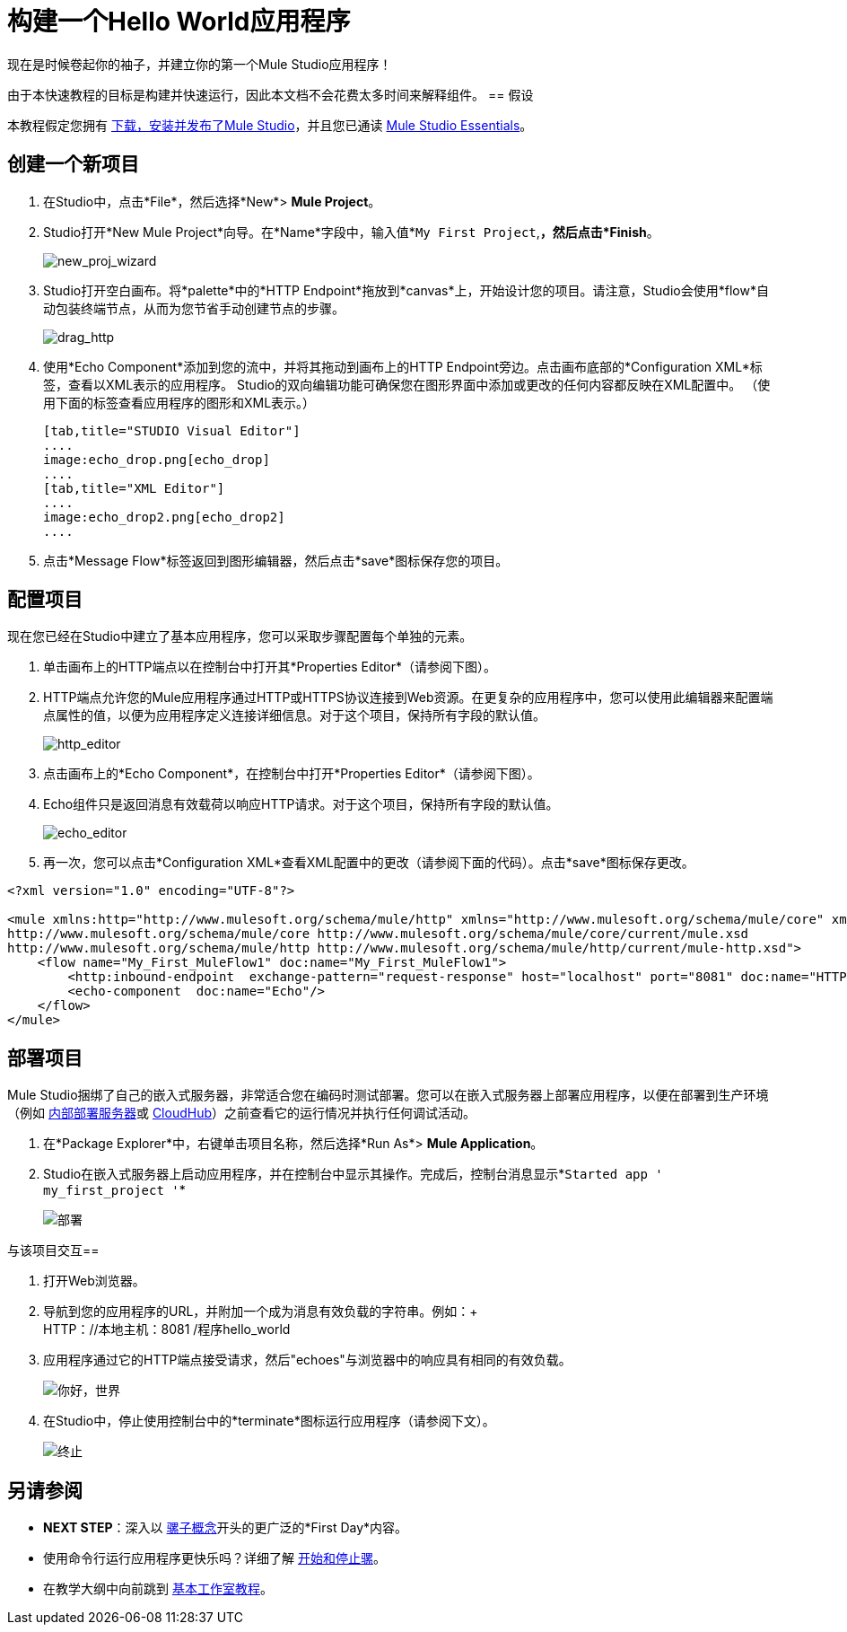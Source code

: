 = 构建一个Hello World应用程序

现在是时候卷起你的袖子，并建立你的第一个Mule Studio应用程序！

由于本快速教程的目标是构建并快速运行，因此本文档不会花费太多时间来解释组件。
== 假设

本教程假定您拥有 link:/anypoint-studio/v/6/download-and-launch-anypoint-studio[下载，安装并发布了Mule Studio]，并且您已通读 link:/anypoint-studio/v/5/index[Mule Studio Essentials]。

== 创建一个新项目

. 在Studio中，点击*File*，然后选择*New*> *Mule Project*。
.  Studio打开*New Mule Project*向导。在*Name*字段中，输入值*`My First Project`,*，然后点击*Finish*。 +

+
image:new_proj_wizard.png[new_proj_wizard] +
+

.  Studio打开空白画布。将*palette*中的*HTTP Endpoint*拖放到*canvas*上，开始设计您的项目。请注意，Studio会使用*flow*自动包装终端节点，从而为您节省手动创建节点的步骤。 +

+
image:drag_http.png[drag_http] +
+

. 使用*Echo Component*添加到您的流中，并将其拖动到画布上的HTTP Endpoint旁边。点击画布底部的*Configuration XML*标签，查看以XML表示的应用程序。 Studio的双向编辑功能可确保您在图形界面中添加或更改的任何内容都反映在XML配置中。 （使用下面的标签查看应用程序的图形和XML表示。）
+

[tabs]
------
[tab,title="STUDIO Visual Editor"]
....
image:echo_drop.png[echo_drop]
....
[tab,title="XML Editor"]
....
image:echo_drop2.png[echo_drop2]
....
------

. 点击*Message Flow*标签返回到图形编辑器，然后点击*save*图标保存您的项目。

== 配置项目

现在您已经在Studio中建立了基本应用程序，您可以采取步骤配置每个单独的元素。

. 单击画布上的HTTP端点以在控制台中打开其*Properties Editor*（请参阅下图）。
.  HTTP端点允许您的Mule应用程序通过HTTP或HTTPS协议连接到Web资源。在更复杂的应用程序中，您可以使用此编辑器来配置端点属性的值，以便为应用程序定义连接详细信息。对于这个项目，保持所有字段的默认值。 +

+
image:http_editor.png[http_editor] +
+

. 点击画布上的*Echo Component*，在控制台中打开*Properties Editor*（请参阅下图）。
.  Echo组件只是返回消息有效载荷以响应HTTP请求。对于这个项目，保持所有字段的默认值。 +

+
image:echo_editor.png[echo_editor] +
+

. 再一次，您可以点击*Configuration XML*查看XML配置中的更改（请参阅下面的代码）。点击*save*图标保存更改。

[source, xml, linenums]
----
<?xml version="1.0" encoding="UTF-8"?>
 
<mule xmlns:http="http://www.mulesoft.org/schema/mule/http" xmlns="http://www.mulesoft.org/schema/mule/core" xmlns:doc="http://www.mulesoft.org/schema/mule/documentation" xmlns:spring="http://www.springframework.org/schema/beans" version="EE-3.4.0" xmlns:xsi="http://www.w3.org/2001/XMLSchema-instance" xsi:schemaLocation="http://www.springframework.org/schema/beans http://www.springframework.org/schema/beans/spring-beans-current.xsd
http://www.mulesoft.org/schema/mule/core http://www.mulesoft.org/schema/mule/core/current/mule.xsd
http://www.mulesoft.org/schema/mule/http http://www.mulesoft.org/schema/mule/http/current/mule-http.xsd">
    <flow name="My_First_MuleFlow1" doc:name="My_First_MuleFlow1">
        <http:inbound-endpoint  exchange-pattern="request-response" host="localhost" port="8081" doc:name="HTTP"/>
        <echo-component  doc:name="Echo"/>
    </flow>
</mule>
----

== 部署项目

Mule Studio捆绑了自己的嵌入式服务器，非常适合您在编码时测试部署。您可以在嵌入式服务器上部署应用程序，以便在部署到生产环境（例如 link:/runtime-manager/deploying-to-your-own-servers[内部部署服务器]或 link:/runtime-manager/cloudhub[CloudHub]）之前查看它的运行情况并执行任何调试活动。

. 在*Package Explorer*中，右键单击项目名称，然后选择*Run As*> *Mule Application*。
.  Studio在嵌入式服务器上启动应用程序，并在控制台中显示其操作。完成后，控制台消息显示*`Started app ' my_first_project '`*

+
image:deployed.png[部署] +

与该项目交互== 

. 打开Web浏览器。
. 导航到您的应用程序的URL，并附加一个成为消息有效负载的字符串。例如：+
 +
HTTP：//本地主机：8081 /程序hello_world

. 应用程序通过它的HTTP端点接受请求，然后"echoes"与浏览器中的响应具有相同的有效负载。 +

+
image:hello_world.png[你好，世界] +
+

. 在Studio中，停止使用控制台中的*terminate*图标运行应用程序（请参阅下文）。 +

+
image:terminate.png[终止]

== 另请参阅

*  *NEXT STEP*：深入以 link:/mule-user-guide/v/3.4/mule-concepts[骡子概念]开头的更广泛的*First Day*内容。
* 使用命令行运行应用程序更快乐吗？详细了解 link:/mule-user-guide/v/3.4/starting-and-stopping-mule-esb[开始和停止骡]。
* 在教学大纲中向前跳到 link:/anypoint-studio/v/5/basic-studio-tutorial[基本工作室教程]。
